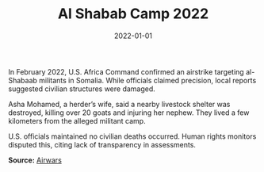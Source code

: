 #+TITLE: Al Shabab Camp 2022
#+DATE: 2022-01-01
#+HUGO_BASE_DIR: ../../
#+HUGO_SECTION: essays
#+HUGO_TAGS: Civilians
#+EXPORT_FILE_NAME: 49-03-Al-Shabab-Camp-2022.org
#+LOCATION: Somalia
#+YEAR: 2022


In February 2022, U.S. Africa Command confirmed an airstrike targeting al-Shabaab militants in Somalia. While officials claimed precision, local reports suggested civilian structures were damaged.

Asha Mohamed, a herder’s wife, said a nearby livestock shelter was destroyed, killing over 20 goats and injuring her nephew. They lived a few kilometers from the alleged militant camp.

U.S. officials maintained no civilian deaths occurred. Human rights monitors disputed this, citing lack of transparency in assessments.

**Source:** [[https://airwars.org/conflict/somalia/][Airwars]]

